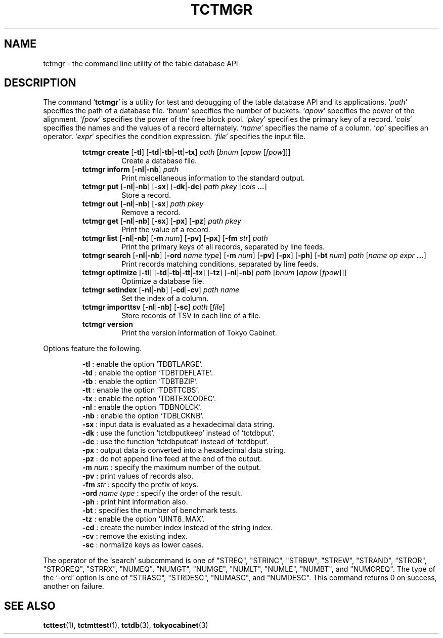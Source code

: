 .TH "TCTMGR" 1 "2009-01-07" "Man Page" "Tokyo Cabinet"

.SH NAME
tctmgr \- the command line utility of the table database API

.SH DESCRIPTION
.PP
The command `\fBtctmgr\fR' is a utility for test and debugging of the table database API and its applications.  `\fIpath\fR' specifies the path of a database file.  `\fIbnum\fR' specifies the number of buckets.  `\fIapow\fR' specifies the power of the alignment.  `\fIfpow\fR' specifies the power of the free block pool.  `\fIpkey\fR' specifies the primary key of a record.  `\fIcols\fR' specifies the names and the values of a record alternately.  `\fIname\fR' specifies the name of a column.  `\fIop\fR' specifies an operator.  `\fIexpr\fR' specifies the condition expression.  `\fIfile\fR' specifies the input file.
.PP
.RS
.br
\fBtctmgr create \fR[\fB\-tl\fR]\fB \fR[\fB\-td\fR|\fB\-tb\fR|\fB\-tt\fR|\fB\-tx\fR]\fB \fIpath\fB \fR[\fB\fIbnum\fB \fR[\fB\fIapow\fB \fR[\fB\fIfpow\fB\fR]\fB\fR]\fB\fR]\fB\fR
.RS
Create a database file.
.RE
.br
\fBtctmgr inform \fR[\fB\-nl\fR|\fB\-nb\fR]\fB \fIpath\fB\fR
.RS
Print miscellaneous information to the standard output.
.RE
.br
\fBtctmgr put \fR[\fB\-nl\fR|\fB\-nb\fR]\fB \fR[\fB\-sx\fR]\fB \fR[\fB\-dk\fR|\fB\-dc\fR]\fB \fIpath\fB \fIpkey\fB \fR[\fB\fIcols\fB ...\fR]\fB\fR
.RS
Store a record.
.RE
.br
\fBtctmgr out \fR[\fB\-nl\fR|\fB\-nb\fR]\fB \fR[\fB\-sx\fR]\fB \fIpath\fB \fIpkey\fB\fR
.RS
Remove a record.
.RE
.br
\fBtctmgr get \fR[\fB\-nl\fR|\fB\-nb\fR]\fB \fR[\fB\-sx\fR]\fB \fR[\fB\-px\fR]\fB \fR[\fB\-pz\fR]\fB \fIpath\fB \fIpkey\fB\fR
.RS
Print the value of a record.
.RE
.br
\fBtctmgr list \fR[\fB\-nl\fR|\fB\-nb\fR]\fB \fR[\fB\-m \fInum\fB\fR]\fB \fR[\fB\-pv\fR]\fB \fR[\fB\-px\fR]\fB \fR[\fB\-fm \fIstr\fB\fR]\fB \fIpath\fB\fR
.RS
Print the primary keys of all records, separated by line feeds.
.RE
.br
\fBtctmgr search \fR[\fB\-nl\fR|\fB\-nb\fR]\fB \fR[\fB\-ord \fIname\fB \fItype\fB\fR]\fB \fR[\fB\-m \fInum\fB\fR]\fB \fR[\fB\-pv\fR]\fB \fR[\fB\-px\fR]\fB \fR[\fB\-ph\fR]\fB \fR[\fB\-bt \fInum\fB\fR]\fB \fIpath\fB \fR[\fB\fIname\fB \fIop\fB \fIexpr\fB ...\fR]\fB\fR
.RS
Print records matching conditions, separated by line feeds.
.RE
.br
\fBtctmgr optimize \fR[\fB\-tl\fR]\fB \fR[\fB\-td\fR|\fB\-tb\fR|\fB\-tt\fR|\fB\-tx\fR]\fB \fR[\fB\-tz\fR]\fB \fR[\fB\-nl\fR|\fB\-nb\fR]\fB \fIpath\fB \fR[\fB\fIbnum\fB \fR[\fB\fIapow\fB \fR[\fB\fIfpow\fB\fR]\fB\fR]\fB\fR]\fB\fR
.RS
Optimize a database file.
.RE
.br
\fBtctmgr setindex \fR[\fB\-nl\fR|\fB\-nb\fR]\fB \fR[\fB\-cd\fR|\fB\-cv\fR]\fB \fIpath\fB \fIname\fB\fR
.RS
Set the index of a column.
.RE
.br
\fBtctmgr importtsv \fR[\fB\-nl\fR|\fB\-nb\fR]\fB \fR[\fB\-sc\fR]\fB \fIpath\fB \fR[\fB\fIfile\fB\fR]\fB\fR
.RS
Store records of TSV in each line of a file.
.RE
.br
\fBtctmgr version\fR
.RS
Print the version information of Tokyo Cabinet.
.RE
.RE
.PP
Options feature the following.
.PP
.RS
\fB\-tl\fR : enable the option `TDBTLARGE'.
.br
\fB\-td\fR : enable the option `TDBTDEFLATE'.
.br
\fB\-tb\fR : enable the option `TDBTBZIP'.
.br
\fB\-tt\fR : enable the option `TDBTTCBS'.
.br
\fB\-tx\fR : enable the option `TDBTEXCODEC'.
.br
\fB\-nl\fR : enable the option `TDBNOLCK'.
.br
\fB\-nb\fR : enable the option `TDBLCKNB'.
.br
\fB\-sx\fR : input data is evaluated as a hexadecimal data string.
.br
\fB\-dk\fR : use the function `tctdbputkeep' instead of `tctdbput'.
.br
\fB\-dc\fR : use the function `tctdbputcat' instead of `tctdbput'.
.br
\fB\-px\fR : output data is converted into a hexadecimal data string.
.br
\fB\-pz\fR : do not append line feed at the end of the output.
.br
\fB\-m \fInum\fR\fR : specify the maximum number of the output.
.br
\fB\-pv\fR : print values of records also.
.br
\fB\-fm \fIstr\fR\fR : specify the prefix of keys.
.br
\fB\-ord \fIname\fR \fItype\fR\fR : specify the order of the result.
.br
\fB\-ph\fR : print hint information also.
.br
\fB\-bt\fR : specifies the number of benchmark tests.
.br
\fB\-tz\fR : enable the option `UINT8_MAX'.
.br
\fB\-cd\fR : create the number index instead of the string index.
.br
\fB\-cv\fR : remove the existing index.
.br
\fB\-sc\fR : normalize keys as lower cases.
.br
.RE
.PP
The operator of the `search' subcommand is one of "STREQ", "STRINC", "STRBW", "STREW", "STRAND", "STROR", "STROREQ", "STRRX", "NUMEQ", "NUMGT", "NUMGE", "NUMLT", "NUMLE", "NUMBT", and "NUMOREQ".  The type of the `\-ord' option is one of "STRASC", "STRDESC", "NUMASC", and "NUMDESC".  This command returns 0 on success, another on failure.

.SH SEE ALSO
.PP
.BR tcttest (1),
.BR tctmttest (1),
.BR tctdb (3),
.BR tokyocabinet (3)
